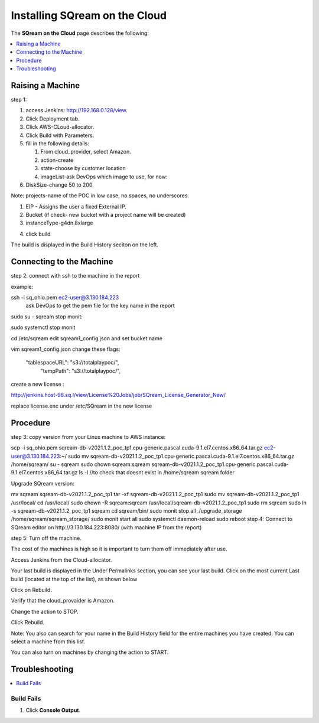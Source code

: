 .. _installing_sqream_on_the_cloud:

*************************
Installing SQream on the Cloud
*************************

.. image:: /_static/images/in_progress.png
  :width: 400

The **SQream on the Cloud** page describes the following:

.. contents::
   :local:
   :depth: 1


  
Raising a Machine
===============  
  
step 1:

1. access Jenkins: http://192.168.0.128/view.

#. Click Deployment tab.

#. Click AWS-CLoud-allocator.

#. Click Build with Parameters.

#. fill in the following details:

   #. From cloud_provider, select Amazon.

   #. action-create

   #. state-choose by customer  location

   #. imageList-ask DevOps which image to use, for now:

#. DiskSize-change 50 to 200

Note: projects-name of the POC in low case, no spaces, no underscores.

#. EIP - Assigns the user a fixed External IP.

#. Bucket  (if check- new bucket with a project name will be created)

#. instanceType-g4dn.8xlarge

4. click build

The build is displayed in the Build History seciton on the left.

Connecting to the Machine
===============

step 2:
connect with ssh to the machine in the report

example:


 


ssh -i sq_ohio.pem ec2-user@3.130.184.223
 ask DevOps to get the pem file for the key name in the report


sudo su - sqream
stop monit:


sudo systemctl stop monit
 


cd /etc/sqream
edit sqream1_config.json and set bucket name

 


vim sqream1_config.json
change these flags:


 "tablespaceURL": "s3://totalplaypoc/",
    "tempPath": "s3://totalplaypoc/",
create a new license :

http://jenkins.host-98.sq.l/view/License%20Jobs/job/SQream_License_Generator_New/

replace license.enc under /etc/SQream in the new license

Procedure
===============

step 3:
copy version from your Linux machine to AWS instance:


scp -i sq_ohio.pem sqream-db-v2021.1.2_poc_tp1.cpu-generic.pascal.cuda-9.1.el7.centos.x86_64.tar.gz ec2-user@3.130.184.223:~/
sudo mv sqream-db-v2021.1.2_poc_tp1.cpu-generic.pascal.cuda-9.1.el7.centos.x86_64.tar.gz /home/sqream/
su - sqream
sudo chown sqream:sqream sqream-db-v2021.1.2_poc_tp1.cpu-generic.pascal.cuda-9.1.el7.centos.x86_64.tar.gz 
ls -l //to check that doesnt exist in /home/sqream sqream folder
 

Upgrade SQream version:


mv sqream sqream-db-v2021.1.2_poc_tp1
tar -xf sqream-db-v2021.1.2_poc_tp1
sudo mv sqream-db-v2021.1.2_poc_tp1 /usr/local/
cd /usr/local/
sudo chown -R sqream:sqream /usr/local/sqream-db-v2021.1.2_poc_tp1
sudo rm sqream
sudo ln -s sqream-db-v2021.1.2_poc_tp1 sqream
cd sqream/bin/
sudo monit stop all
./upgrade_storage /home/sqream/sqream_storage/
sudo monit start all
sudo systemctl daemon-reload
sudo reboot
step 4:
Connect to SQream editor on http://3.130.184.223:8080/ (with machine IP from the report)

 

step 5:
Turn off the machine.

The cost of the machines is high so it is important to turn them off immediately after use.

Access Jenkins from the Cloud-allocator.

Your last build is displayed in the Under Permalinks section, you can see your last build.
Click on the most current Last build (located at the top of the list), as shown below



 

Click on Rebuild.

Verify that the cloud_provaider is Amazon.

Change the action to STOP.

Click Rebuild.

Note: You also can search for your name in the Build History field for the entire machines you have created. You can select a machine from this list.

You can also turn on machines by changing the action to START.

Troubleshooting
===============

.. contents::
   :local:
   :depth: 1


Build Fails
************
1. Click **Console Output**.



